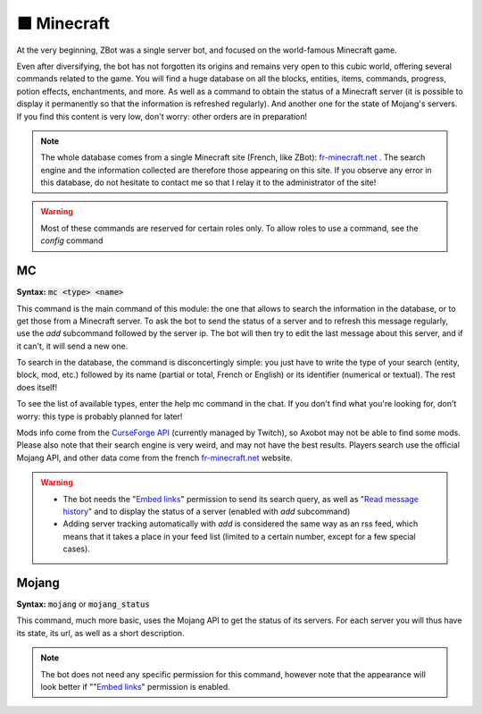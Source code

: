 ============
🟩 Minecraft
============

At the very beginning, ZBot was a single server bot, and focused on the world-famous Minecraft game.

Even after diversifying, the bot has not forgotten its origins and remains very open to this cubic world, offering several commands related to the game. You will find a huge database on all the blocks, entities, items, commands, progress, potion effects, enchantments, and more. As well as a command to obtain the status of a Minecraft server (it is possible to display it permanently so that the information is refreshed regularly). And another one for the state of Mojang's servers. If you find this content is very low, don't worry: other orders are in preparation!

.. note:: The whole database comes from a single Minecraft site (French, like ZBot): `fr-minecraft.net <https://fr-minecraft.net>`__ . The search engine and the information collected are therefore those appearing on this site. If you observe any error in this database, do not hesitate to contact me so that I relay it to the administrator of the site!

.. warning:: Most of these commands are reserved for certain roles only. To allow roles to use a command, see the `config` command


---
MC
---

**Syntax:** :code:`mc <type> <name>`

This command is the main command of this module: the one that allows to search the information in the database, or to get those from a Minecraft server. To ask the bot to send the status of a server and to refresh this message regularly, use the `add` subcommand followed by the server ip. The bot will then try to edit the last message about this server, and if it can't, it will send a new one.

To search in the database, the command is disconcertingly simple: you just have to write the type of your search (entity, block, mod, etc.) followed by its name (partial or total, French or English) or its identifier (numerical or textual). The rest does itself!

To see the list of available types, enter the help mc command in the chat. If you don't find what you're looking for, don't worry: this type is probably planned for later!

Mods info come from the `CurseForge API <https://twitchappapi.docs.apiary.io/>`__ (currently managed by Twitch), so Axobot may not be able to find some mods. Please also note that their search engine is very weird, and may not have the best results. Players search use the official Mojang API, and other data come from the french `fr-minecraft.net <https://fr-minecraft.net>`__ website.

.. warning::
    * The bot needs the "`Embed links <perms.html#embed-links>`__" permission to send its search query, as well as "`Read message history <perms.html#read-message-history>`__" and to display the status of a server (enabled with `add` subcommand)
    * Adding server tracking automatically with `add` is considered the same way as an rss feed, which means that it takes a place in your feed list (limited to a certain number, except for a few special cases).


------
Mojang
------

**Syntax:** :code:`mojang` or :code:`mojang_status`

This command, much more basic, uses the Mojang API to get the status of its servers. For each server you will thus have its state, its url, as well as a short description.

.. note:: The bot does not need any specific permission for this command, however note that the appearance will look better if ""`Embed links <perms.html#embed-links>`__" permission is enabled.
